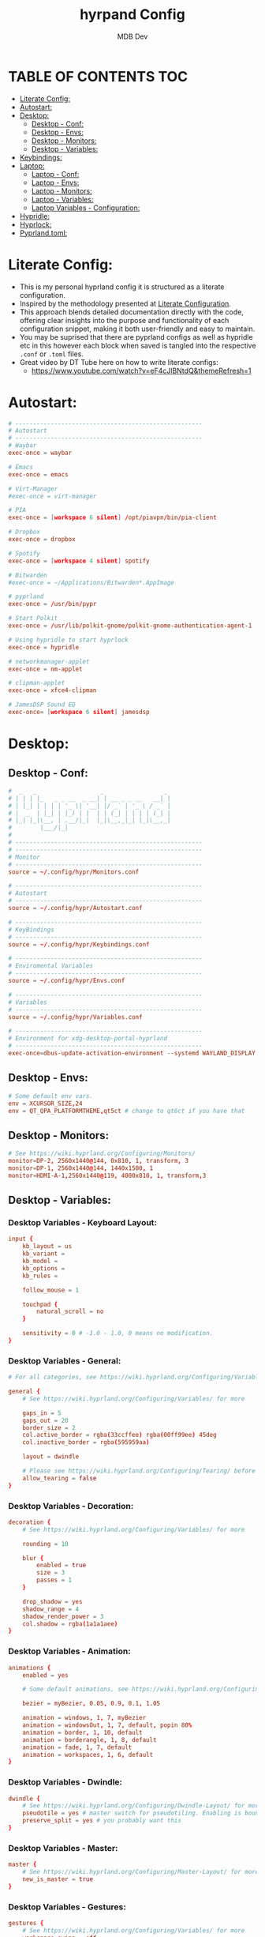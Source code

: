 #+title: hyrpand Config
#+AUTHOR: MDB Dev
#+DESCRIPTION: Hyprland Config
#+auto_tangle: t
#+STARTUP: showeverything

* TABLE OF CONTENTS :TOC:
:PROPERTIES:
:ID:       3401561b-9ab5-47ec-965b-367608407564
:END:
- [[#literate-config][Literate Config:]]
- [[#autostart][Autostart:]]
- [[#desktop][Desktop:]]
  - [[#desktop---conf][Desktop - Conf:]]
  - [[#desktop---envs][Desktop - Envs:]]
  - [[#desktop---monitors][Desktop - Monitors:]]
  - [[#desktop---variables][Desktop - Variables:]]
- [[#keybindings][Keybindings:]]
- [[#laptop][Laptop:]]
  - [[#laptop---conf][Laptop - Conf:]]
  - [[#laptop---envs][Laptop - Envs:]]
  - [[#laptop---monitors][Laptop - Monitors:]]
  - [[#laptop---variables][Laptop - Variables:]]
  - [[#laptop-variables---configuration][Laptop Variables - Configuration:]]
- [[#hypridle][Hypridle:]]
- [[#hyprlock][Hyprlock:]]
- [[#pyprlandtoml][Pyprland.toml:]]

* Literate Config:
:PROPERTIES:
:ID:       6f08e094-c0f0-4871-9faa-2e49c6f6d359
:END:
- This is my personal hyprland config it is structured as a literate configuration.
- Inspired by the methodology presented at [[https://leanpub.com/lit-config/read][Literate Configuration]].
- This approach blends detailed documentation directly with the code, offering clear insights into the purpose and functionality of each configuration snippet, making it both user-friendly and easy to maintain.
- You may be suprised that there are pyprland configs as well as hypridle etc in this however each block when saved is tangled into the respective ~.conf~ or ~.toml~ files.
- Great video by DT Tube here on how to write literate configs:
  - https://www.youtube.com/watch?v=eF4cJlBNtdQ&themeRefresh=1
* Autostart:
:PROPERTIES:
:ID:       8beab7fb-e44a-4ecf-a1e7-bc7d89753d2c
:header-args: :tangle ~/.config/hypr/Autostart.conf
:END:
#+NAME: Autostart
#+begin_src conf
# -----------------------------------------------------
# Autostart
# -----------------------------------------------------
# Waybar
exec-once = waybar

# Emacs
exec-once = emacs

# Virt-Manager
#exec-once = virt-manager

# PIA
exec-once = [workspace 6 silent] /opt/piavpn/bin/pia-client

# Dropbox
exec-once = dropbox

# Spotify
exec-once = [workspace 4 silent] spotify

# Bitwarden
#exec-once = ~/Applications/Bitwarden*.AppImage

# pyprland
exec-once = /usr/bin/pypr

# Start Polkit
exec-once = /usr/lib/polkit-gnome/polkit-gnome-authentication-agent-1

# Using hypridle to start hyprlock
exec-once = hypridle

# networkmanager-applet
exec-once = nm-applet

# clipman-applet
exec-once = xfce4-clipman

# JamesDSP Sound EQ
exec-once= [workspace 6 silent] jamesdsp
#+end_src
* Desktop:
:PROPERTIES:
:ID:       1954ced8-1c50-439e-be68-ec602b45b475
:END:
** Desktop - Conf:
:PROPERTIES:
:ID:       1d9fb479-73a1-499e-b80c-d50cad1faab7
:header-args: :tangle ~/.config/hypr/hyprland.conf
:END:
#+NAME: Desktop-Conf
#+begin_src conf
#  _   _                  _                 _
# | | | |_   _ _ __  _ __| | __ _ _ __   __| |
# | |_| | | | | '_ \| '__| |/ _` | '_ \ / _` |
# |  _  | |_| | |_) | |  | | (_| | | | | (_| |
# |_| |_|\__, | .__/|_|  |_|\__,_|_| |_|\__,_|
#        |___/|_|
#
# -----------------------------------------------------
# -----------------------------------------------------
# Monitor
# -----------------------------------------------------
source = ~/.config/hypr/Monitors.conf

# -----------------------------------------------------
# Autostart
# -----------------------------------------------------
source = ~/.config/hypr/Autostart.conf

# -----------------------------------------------------
# KeyBindings
# -----------------------------------------------------
source = ~/.config/hypr/Keybindings.conf

# -----------------------------------------------------
# Enviromental Variables
# -----------------------------------------------------
source = ~/.config/hypr/Envs.conf

# -----------------------------------------------------
# Variables
# -----------------------------------------------------
source = ~/.config/hypr/Variables.conf

# -----------------------------------------------------
# Environment for xdg-desktop-portal-hyprland
# -----------------------------------------------------
exec-once=dbus-update-activation-environment --systemd WAYLAND_DISPLAY XDG_CURRENT_DESKTOP
#+end_src

** Desktop - Envs:
:PROPERTIES:
:ID:       1a122040-5ff1-4053-84f1-c5f4ea9c92fb
:header-args: :tangle ~/.config/hypr/Envs.conf
:END:
#+NAME: Desktop-Envs
#+begin_src conf
# Some default env vars.
env = XCURSOR_SIZE,24
env = QT_QPA_PLATFORMTHEME,qt5ct # change to qt6ct if you have that
#+end_src
** Desktop - Monitors:
:PROPERTIES:
:ID:       bd1112e7-800e-4d14-a061-38513a947e7c
:header-args: :tangle ~/.config/hypr/Monitors.conf
:END:
#+NAME: Desktop-Monitors
#+begin_src conf
# See https://wiki.hyprland.org/Configuring/Monitors/
monitor=DP-2, 2560x1440@144, 0x810, 1, transform, 3
monitor=DP-1, 2560x1440@144, 1440x1500, 1
monitor=HDMI-A-1,2560x1440@119, 4000x810, 1, transform,3
#+end_src
** Desktop - Variables:
:PROPERTIES:
:ID:       c7b132c7-f13b-41f3-b259-68f3c945cafe
:header-args: :tangle ~/.config/hypr/Variables.conf
:END:
*** Desktop Variables - Keyboard Layout:
:PROPERTIES:
:ID:       0386eec2-4fde-4982-a15c-0095e2b01109
:END:
#+NAME: DesktopVariables-KeyboardLayout
#+begin_src conf
input {
    kb_layout = us
    kb_variant =
    kb_model =
    kb_options =
    kb_rules =

    follow_mouse = 1

    touchpad {
        natural_scroll = no
    }

    sensitivity = 0 # -1.0 - 1.0, 0 means no modification.
}
#+end_src

*** Desktop Variables - General:
:PROPERTIES:
:ID:       6d50fd65-60b4-4e7b-9fcd-36c19ecc9d52
:END:
#+NAME: DesktopVariables-General
#+begin_src conf
# For all categories, see https://wiki.hyprland.org/Configuring/Variables/

general {
    # See https://wiki.hyprland.org/Configuring/Variables/ for more

    gaps_in = 5
    gaps_out = 20
    border_size = 2
    col.active_border = rgba(33ccffee) rgba(00ff99ee) 45deg
    col.inactive_border = rgba(595959aa)

    layout = dwindle

    # Please see https://wiki.hyprland.org/Configuring/Tearing/ before you turn this on
    allow_tearing = false
}

#+end_src

*** Desktop Variables - Decoration:
:PROPERTIES:
:ID:       37b11f36-9843-4fa5-b5b7-489985562be1
:END:
#+NAME: DesktopVariables-Decoration
#+begin_src conf
decoration {
    # See https://wiki.hyprland.org/Configuring/Variables/ for more

    rounding = 10

    blur {
        enabled = true
        size = 3
        passes = 1
    }

    drop_shadow = yes
    shadow_range = 4
    shadow_render_power = 3
    col.shadow = rgba(1a1a1aee)
}

#+end_src

*** Desktop Variables - Animation:
:PROPERTIES:
:ID:       3b97702c-1b86-404b-9f98-4500c8a1ae3f
:END:
#+NAME: DesktopVariables-Animation
#+begin_src conf
animations {
    enabled = yes

    # Some default animations, see https://wiki.hyprland.org/Configuring/Animations/ for more

    bezier = myBezier, 0.05, 0.9, 0.1, 1.05

    animation = windows, 1, 7, myBezier
    animation = windowsOut, 1, 7, default, popin 80%
    animation = border, 1, 10, default
    animation = borderangle, 1, 8, default
    animation = fade, 1, 7, default
    animation = workspaces, 1, 6, default
}

#+end_src

*** Desktop Variables - Dwindle:
:PROPERTIES:
:ID:       b3a8243e-5cd2-45a4-aa17-2c25c142def9
:END:
#+NAME: DesktopVariables-Dwindle
#+begin_src conf
dwindle {
    # See https://wiki.hyprland.org/Configuring/Dwindle-Layout/ for more
    pseudotile = yes # master switch for pseudotiling. Enabling is bound to mainMod + P in the keybinds section below
    preserve_split = yes # you probably want this
}

#+end_src

*** Desktop Variables - Master:
:PROPERTIES:
:ID:       84892f21-e5c0-4a0e-b510-409b0062852d
:END:
#+NAME: DesktopVariables-Master
#+begin_src conf
master {
    # See https://wiki.hyprland.org/Configuring/Master-Layout/ for more
    new_is_master = true
}

#+end_src

*** Desktop Variables - Gestures:
:PROPERTIES:
:ID:       eba7dd72-15d2-4da9-80cb-3ec309338532
:END:
#+NAME: DesktopVariables-Gestures
#+begin_src conf
gestures {
    # See https://wiki.hyprland.org/Configuring/Variables/ for more
    workspace_swipe = off
}

#+end_src
*** Desktop Variables - Misc:
:PROPERTIES:
:ID:       d3deff6f-30b9-421d-886e-34a636d4cbce
:END:
#+NAME: DesktopVariables-misc
#+begin_src conf
misc {
    # See https://wiki.hyprland.org/Configuring/Variables/ for more
    force_default_wallpaper = 0 # Set to 0 to disable the anime mascot wallpapers
}

#+end_src
* Keybindings:
:PROPERTIES:
:ID:       73ecb327-9246-4939-9ae2-68ee7fd8bed8
:header-args: :tangle ~/.config/hypr/Keybindings.conf
:END:
#+NAME: Keybindings
#+begin_src conf
# See https://wiki.hyprland.org/Configuring/Keywords/ for more
$mainMod = SUPER

# Basic binds
bind = $mainMod, T, exec, kitty
bind = $mainMod, Q, killactive,
bind = $mainMod, F, fullscreen
bind = $mainMod SHIFT, F, exec, thunar ~/Downloads
bind = $mainMod, V, togglefloating,
bind = $mainMod, D, exec, wofi --show drun
#bind = $mainMod, P, pseudo, # dwindle
bind = $mainMod, S, togglesplit, # dwindle
bind = $mainMod, W, exec, brave
bind = $mainMod, E, exec, emacs
bind = $mainMod SHIFT, E, exec, /home/martin/.config/waybar/scripts/power-menu.sh
bind = $mainMod, Y, exec, /home/martin/.config/scripts/kaliLaunch.sh
bind = $mainMod SHIFT, W, exec, /home/martin/.config/scripts/windowsLaunch.sh
bind = CTRL, PRINT, exec, /home/martin/.config/scripts/wayland_screenshot.sh
bind = $mainMod, G, togglegroup

# Lock Mods & Exit Mods
bind = $mainMod SHIFT CTRL, L, exec, hyprlock
bind = $mainMod SHIFT CTRL, E, exit


#Pypr Scratchpads
bind = $mainMod, B, exec, pypr toggle btops
$scratchpadsize = size 80% 85%
$scratchpad = class:^(scratchpad)$
windowrulev2 = float,$scratchpad
windowrulev2 = $scratchpadsize, $scratchpad
windowrulev2 = workspace special silent $scratchpad


# Kitty from the top
bind = SUPER SHIFT, T, exec, pypr toggle term

# Emacs from the top
#bind = SUPER SHIFT, R, exec, pypr toggle emacsFromTop
#
# Floating Emacs
# Keys for above
bind = $mainMod, P, togglespecialworkspace, emacs
# This keybind sends an existing window to the special:emacs workspsace
bind = $mainMod SHIFT, P, movetoworkspace, special:emacs

# Actual Scratcpad !!!
bind = $mainMod SHIFT, N, togglespecialworkspace, stash # toggles "stash" special workspace visibility
bind = $mainMod, N, exec, pypr toggle_special stash # moves window to/from the "stash" workspace

# Resize Windows
bind = CONTROLALT, H, resizeactive, 100 0
bind = CONTROLALT, L, resizeactive, -100 0
bind = CONTROLALT, K, resizeactive, 0 -100
bind = CONTROLALT, J, resizeactive, 0 100
bind = $mainMod, G, togglegroup


#########################################################################################################
##################################### RESIZE SUBMAP #####################################################
# Submaps, see https://wiki.hyprland.org/Configuring/Binds/#submaps
# will switch to a submap called resize
bind = $mainMod, R, submap, resize
# will start a submap called "resize"
submap = resize
# sets repeatable binds for resizing the active window
binde = , l, resizeactive, 50 0
binde = , h, resizeactive, -50 0
binde = , k, resizeactive, 0 -50
binde = , j, resizeactive, 0 50
# use reset to go back to the global submap
bind = , escape, submap, reset
# will reset the submap, meaning end the current one and return to the global one
submap = reset

##################################### END OF RESIZE SUBMAP ##############################################
#########################################################################################################


# Audio Control
bind = , XF86AudioNext, exec, playerctl next
bind = , XF86AudioPrev, exec, playerctl previous
bind = , XF86AudioPlay, exec, playerctl play-pause
bind = , XF86AudioRaiseVolume, exec, pactl set-sink-volume @DEFAULT_SINK@ +5%
bind = , XF86AudioLowerVolume, exec, pactl set-sink-volume @DEFAULT_SINK@ -5%

# Screen brightness
bind = , XF86MonBrightnessUp, exec, brightnessctl s +5%
bind = , XF86MonBrightnessDown, exec, brightnessctl s 5%-

# Move focus with mainMod + arrow keys
bind = $mainMod, H, movefocus, l
bind = $mainMod, L, movefocus, r
bind = $mainMod, K, movefocus, u
bind = $mainMod, J, movefocus, d

# Move Windows
bind = SUPER SHIFT, H, movewindow, l
bind = SUPER SHIFT, L, movewindow, r
bind = SUPER SHIFT, K, movewindow, u
bind = SUPER SHIFT, J, movewindow, d

# Switch workspaces with mainMod + [0-9]
bind = $mainMod, 1, workspace, 1
bind = $mainMod, 2, workspace, 2
bind = $mainMod, 3, workspace, 3
bind = $mainMod, 4, workspace, 4
bind = $mainMod, 5, workspace, 5
bind = $mainMod, 6, workspace, 6
bind = $mainMod, 7, workspace, 7
bind = $mainMod, 8, workspace, 8
bind = $mainMod, 9, workspace, 9
bind = $mainMod, 0, workspace, 10

# Move active window to a workspace with mainMod + SHIFT + [0-9]
bind = $mainMod SHIFT, 1, movetoworkspace, 1
bind = $mainMod SHIFT, 2, movetoworkspace, 2
bind = $mainMod SHIFT, 3, movetoworkspace, 3
bind = $mainMod SHIFT, 4, movetoworkspace, 4
bind = $mainMod SHIFT, 5, movetoworkspace, 5
bind = $mainMod SHIFT, 6, movetoworkspace, 6
bind = $mainMod SHIFT, 7, movetoworkspace, 7
bind = $mainMod SHIFT, 8, movetoworkspace, 8
bind = $mainMod SHIFT, 9, movetoworkspace, 9
bind = $mainMod SHIFT, 0, movetoworkspace, 10

# Move between workspaces using the mouse
bind = $mainMod, mouse_down, workspace, e+1
bind = $mainMod, mouse_up, workspace, e-1

# Move/resize windows with mainMod + LMB/RMB and dragging
bindm = $mainMod, mouse:272, movewindow
bindm = $mainMod, mouse:273, resizewindow

#+end_src
* Laptop:
:PROPERTIES:
:ID:       560dd4a9-9ff8-4368-85c6-935a6132be09
:END:
** Laptop - Conf:
:PROPERTIES:
:ID:       1b78769d-ede8-4971-b993-6f8f8c626ded
:header-args: :tangle ~/.config/hypr/laptopHyprland.conf
:END:
#+NAME: Laptop-Conf
#+begin_src conf
#  _   _                  _                 _
# | | | |_   _ _ __  _ __| | __ _ _ __   __| |
# | |_| | | | | '_ \| '__| |/ _` | '_ \ / _` |
# |  _  | |_| | |_) | |  | | (_| | | | | (_| |
# |_| |_|\__, | .__/|_|  |_|\__,_|_| |_|\__,_|
#        |___/|_|
# -----------------------------------------------------
# -----------------------------------------------------
# Monitor
# -----------------------------------------------------
source = ~/.config/hypr/laptopMonitor.conf

# -----------------------------------------------------
# Autostart
# -----------------------------------------------------
source = ~/.config/hypr/Autostart.conf

# -----------------------------------------------------
# KeyBindings
# -----------------------------------------------------
source = ~/.config/hypr/Keybindings.conf

# -----------------------------------------------------
# Enviromental Variables
# -----------------------------------------------------
source = ~/.config/hypr/laptopEnvs.conf

# -----------------------------------------------------
# Variables
# -----------------------------------------------------
source = ~/.config/hypr/laptopVariables.conf

# -----------------------------------------------------
# Environment for xdg-desktop-portal-hyprland
# -----------------------------------------------------
exec-once=dbus-update-activation-environment --systemd WAYLAND_DISPLAY XDG_CURRENT_DESKTOP
#+end_src
** Laptop - Envs:
:PROPERTIES:
:ID:       0cd7e797-8052-430f-8963-97ad59b4315a
:header-args: :tangle ~/.config/hypr/laptopEnvs.conf
:END:
#+NAME: Laptop-Conf
#+begin_src conf :noweb yes
## Referencing the Dekstop Envs file to bring those values in.
<<Desktop-Envs>>
## Nvidia Laptop
env = LIBVA_DRIVER_NAME,nvidia
env = XDG_SESSION_TYPE,wayland
env = GBM_BACKEND,nvidia-drm
env = __GLX_VENDOR_LIBRARY_NAME,nvidia
env = WLR_NO_HARDWARE_CURSORS,1
env = NVD_BACKEND,direct
#+end_src
** Laptop - Monitors:
:PROPERTIES:
:ID:       d6091ed6-98e4-4b95-911f-97ddea806fea
:header-args: :tangle ~/.config/hypr/laptopMonitor.conf
:END:
#+NAME: Laptop-Monitors
#+begin_src conf
# See https://wiki.hyprland.org/Configuring/Monitors/
monitor=eDP-1, 1920x1080@144, 0x0, 1
#+end_src
** Laptop - Variables:
:PROPERTIES:
:ID:       ea24725d-c93c-46fe-a40c-41da6e81596a
:END:
*** Laptop Variables - Keyboard Layout:
:PROPERTIES:
:ID:       fbd480de-25a2-4120-89f5-7a816ba6608f
:END:
#+NAME: LaptopVariables-KeyboardLayout
#+begin_src conf
input {
    kb_layout = gb
    kb_variant =
    kb_model =
    kb_options = caps:escape
    kb_rules =

    follow_mouse = 1

    touchpad {
        natural_scroll = no
    }

    sensitivity = 0 # -1.0 - 1.0, 0 means no modification.
}
#+end_src

*** Laptop Variables - Gestures:
:PROPERTIES:
:ID:       fe2df8df-a20d-43e6-b619-91b429664f30
:END:
- Enable easily swiping between workspaces using 3 fingers.

#+NAME: LaptopVariables-Gestures
#+begin_src conf
gestures {
    # See https://wiki.hyprland.org/Configuring/Variables/ for more
    workspace_swipe = true
    workspace_swipe_fingers = 3
}

#+end_src

** Laptop Variables - Configuration:
:PROPERTIES:
:ID:       5eecc6b3-c306-4d1d-b112-d372ee520559
:header-args: :tangle ~/.config/hypr/laptopVariables.conf
:END:
#+begin_src conf :noweb yes

<<LaptopVariables-KeyboardLayout>>
<<DesktopVariables-General>>
<<DesktopVariables-Decoration>>
<<DesktopVariables-Animation>>
<<DesktopVariables-Dwindle>>
<<DesktopVariables-Master>>
<<LaptopVariables-Gestures>>
<<DesktopVariables-misc>>
#+end_src

* Hypridle:
:PROPERTIES:
:ID:       147ee6e3-a5b6-4587-b66d-08d14f9dc9c5
:header-args: :tangle ~/.config/hypr/hypridle.conf
:END:
#+begin_src conf
#  _                      _     _ _
# | |__  _   _ _ __  _ __(_) __| | | ___
# | '_ \| | | | '_ \| '__| |/ _` | |/ _ \
# | | | | |_| | |_) | |  | | (_| | |  __/
# |_| |_|\__, | .__/|_|  |_|\__,_|_|\___|
#        |___/|_|
#
# -----------------------------------------------------

# general {
#     ignore_dbus_inhibit = false
# }

general {
    lock_cmd = pidof hyprlock || hyprlock       # avoid starting multiple hyprlock instances.
    before_sleep_cmd = loginctl lock-session    # lock before suspend.
    after_sleep_cmd = hyprctl dispatch dpms on  # to avoid having to press a key twice to turn on the display.
}

# Screenlock
listener {
    # HYPRLOCK TIMEOUT
    timeout = 600
    # HYPRLOCK ONTIMEOUT
    on-timeout = loginctl lock-session
}

# dpms
listener {
    # DPMS TIMEOUT
    timeout = 660
    # DPMS ONTIMEOUT
    on-timeout = hyprctl dispatch dpms off
    # DPMS ONRESUME
    on-resume = hyprctl dispatch dpms on
}

# Suspend
#listener {
#    # SUSPEND TIMEOUT
#    timeout = 1800
    #SUSPEND ONTIMEOUT
#    on-timeout = systemctl suspend
#}

#+end_src
* Hyprlock:
:PROPERTIES:
:ID:       67eb1200-014d-46f3-8f9a-dba504eb029f
:header-args: :tangle ~/.config/hypr/hyprlock.conf
:END:
#+begin_src conf
#  _                      _            _
# | |__  _   _ _ __  _ __| | ___   ___| | __
# | '_ \| | | | '_ \| '__| |/ _ \ / __| |/ /
# | | | | |_| | |_) | |  | | (_) | (__|   <
# |_| |_|\__, | .__/|_|  |_|\___/ \___|_|\_\
#        |___/|_|
#

background {
    monitor =
    color = rgba(25, 20, 20, 1.0)

    # all these options are taken from hyprland, see https://wiki.hyprland.org/Configuring/Variables/#blur for explanations
    blur_passes = 1 # 0 disables blurring
    blur_size = 7
    noise = 0.0117
    contrast = 0.8916
    brightness = 0.8172
    vibrancy = 0.1696
    vibrancy_darkness = 0.0
}

input-field {
    monitor =
    size = 200, 50
    outline_thickness = 3
    dots_size = 0.33 # Scale of input-field height, 0.2 - 0.8
    dots_spacing = 0.15 # Scale of dots' absolute size, 0.0 - 1.0
    dots_center = true
    dots_rounding = -1 # -1 default circle, -2 follow input-field rounding
    outer_color = rgb(151515)
    inner_color = rgb(200, 200, 200)
    font_color = rgb(10, 10, 10)
    fade_on_empty = false
    fade_timeout = 1000 # Milliseconds before fade_on_empty is triggered.
    placeholder_text = <i>Input Password...</i> # Text rendered in the input box when it's empty.
    hide_input = false
    rounding = -1 # -1 means complete rounding (circle/oval)
    check_color = rgb(204, 136, 34)
    fail_color = rgb(204, 34, 34) # if authentication failed, changes outer_color and fail message color
    fail_text = <i>$FAIL <b>($ATTEMPTS)</b></i> # can be set to empty
    fail_transition = 300 # transition time in ms between normal outer_color and fail_color
    capslock_color = -1
    numlock_color = -1
    bothlock_color = -1 # when both locks are active. -1 means don't change outer color (same for above)
    invert_numlock = false # change color if numlock is off
    swap_font_color = false # see below
    position = 0, -20
    halign = center
    valign = center
}

label {
    monitor =
    text = cmd[update:1000] echo "$TIME"
    color = rgba(200, 200, 200, 1.0)
    font_size = 55
    font_family = Fira Semibold
    position = -100, -200
    halign = right
    valign = bottom
    shadow_passes = 5
    shadow_size = 10
}

label {
    monitor =
    text = $USER
    color = rgba(200, 200, 200, 1.0)
    font_size = 20
    font_family = Fira Semibold
    position = -100, 160
    halign = right
    valign = bottom
    shadow_passes = 5
    shadow_size = 10
}

#+end_src
* Pyprland.toml:
:PROPERTIES:
:ID:       96112dbe-7c4a-43a5-8982-97dede2bd38c
:header-args: :tangle ~/.config/hypr/pyprland.toml
:END:
#+begin_src toml
[pyprland]
plugins = [
    "scratchpads",
    "toggle_special"
]


[scratchpads.btops]
animation = "fromTop"
command = "alacritty -e btop"
class = "btop-from-top"
lazy = false
unfocus = "hide"
size = "60% 40%"
max_size = "1920px 100%"
margin = 50

[scratchpads.volume]
animation = "fromRight"
command = "pavucontrol"
class = "pavucontrol"
lazy = false
size = "40% 90%"
unfocus = "hide"

[scratchpads.term]
animation = "fromTop"
command = "kitty --class kitty-dropterm"
class = "kitty-dropterm"
size = "75% 60%"
max_size = "1920px 100%"
margin = 50
lazy = false
unfocus = "hide"

#+end_src
